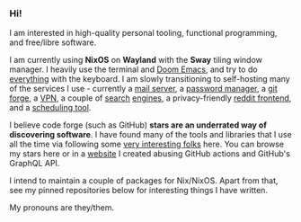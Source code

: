 *** Hi!

I am interested in high-quality personal tooling, functional programming, and free/libre software. 

I am currently using *NixOS* on *Wayland* with the *Sway* tiling window manager. I heavily use the terminal and [[https://github.com/hlissner/doom-emacs/][Doom Emacs]], and try to do [[https://github.com/tridactyl/tridactyl][everything]] with the keyboard. I am slowly transitioning to self-hosting many of the services I use - currently a [[https://maddy.email/][mail server]], a [[https://github.com/dani-garcia/vaultwarden][password manager]], a [[https://gitea.io/en-us/][git forge]], a [[https://www.wireguard.com/][VPN]], a couple of [[https://github.com/mat-1/metasearch][search]] [[https://github.com/searxng/searxng][engines]], a privacy-friendly [[https://github.com/spikecodes/libreddit][reddit frontend]], and a [[https://github.com/calendso/calendso][scheduling tool]].

I believe code forge (such as GitHub) *stars are an underrated way of discovering software*. I have found many of the tools and libraries that I use all the time via following some [[https://github.com/dit7ya?tab=following][very interesting folks]] here. You can browse my stars here or in a [[https://startables.netlify.app/][website]] I created abusing GitHub actions and GitHub's GraphQL API.

I intend to maintain a couple of packages for Nix/NixOS. Apart from that, see my pinned repositories below for interesting things I have written.

My pronouns are they/them.
